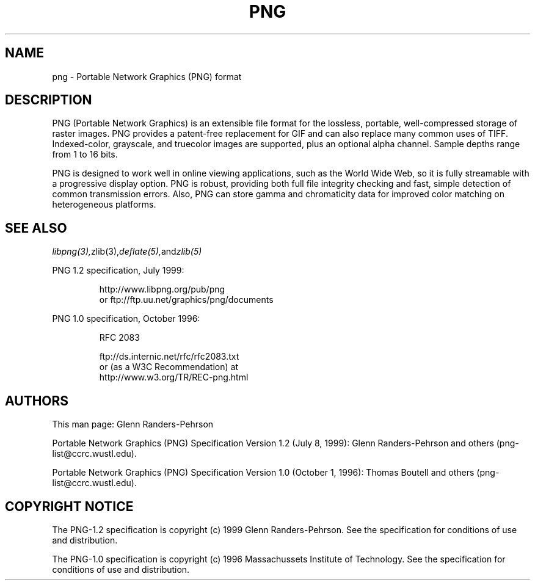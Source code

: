 .TH PNG 5 "June 23, 2001"
.SH NAME
png \- Portable Network Graphics (PNG) format
.SH DESCRIPTION
PNG (Portable Network Graphics) is an extensible file format for the
lossless, portable, well-compressed storage of raster images. PNG provides
a patent-free replacement for GIF and can also replace many
common uses of TIFF. Indexed-color, grayscale, and truecolor images are
supported, plus an optional alpha channel. Sample depths range from
1 to 16 bits.
.br

PNG is designed to work well in online viewing applications, such as the
World Wide Web, so it is fully streamable with a progressive display
option. PNG is robust, providing both full file integrity checking and
fast, simple detection of common transmission errors. Also, PNG can store
gamma and chromaticity data for improved color matching on heterogeneous
platforms.

.SH "SEE ALSO"
.IR libpng(3), zlib(3), deflate(5), and zlib(5)
.LP
PNG 1.2 specification, July 1999:
.IP
.br
http://www.libpng.org/pub/png
.br
or ftp://ftp.uu.net/graphics/png/documents
.LP
PNG 1.0 specification, October 1996:
.IP
.br
RFC 2083
.IP
.br
ftp://ds.internic.net/rfc/rfc2083.txt
.br
or (as a W3C Recommendation) at
.br
http://www.w3.org/TR/REC-png.html
.SH AUTHORS
This man page: Glenn Randers-Pehrson
.LP
Portable Network Graphics (PNG) Specification Version 1.2 (July 8, 1999):
Glenn Randers-Pehrson and others (png-list@ccrc.wustl.edu).
.LP
Portable Network Graphics (PNG) Specification Version 1.0 (October 1, 1996):
Thomas Boutell and others (png-list@ccrc.wustl.edu).
.LP


.SH COPYRIGHT NOTICE
The PNG-1.2 specification is copyright (c) 1999 Glenn Randers-Pehrson.
See the specification for conditions of use and distribution.
.LP
The PNG-1.0 specification is copyright (c) 1996 Massachussets Institute of
Technology.  See the specification for conditions of use and distribution.
.LP
.\" end of man page


